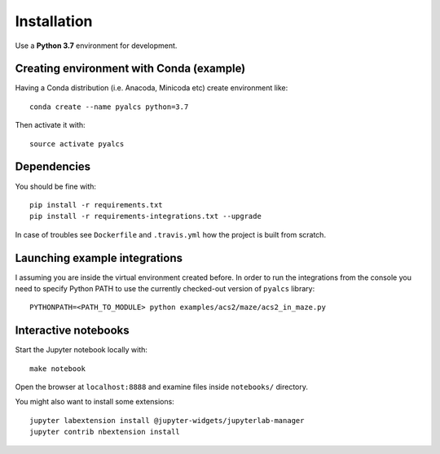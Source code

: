 Installation
============
Use a **Python 3.7** environment for development.

Creating environment with Conda (example)
^^^^^^^^^^^^^^^^^^^^^^^^^^^^^^^^^^^^^^^^^
Having a Conda distribution (i.e. Anacoda, Minicoda etc) create environment like::

    conda create --name pyalcs python=3.7

Then activate it with::

    source activate pyalcs

Dependencies
^^^^^^^^^^^^
You should be fine with::

    pip install -r requirements.txt
    pip install -r requirements-integrations.txt --upgrade

In case of troubles see ``Dockerfile`` and ``.travis.yml`` how the project is built from scratch.

Launching example integrations
^^^^^^^^^^^^^^^^^^^^^^^^^^^^^^
I assuming you are inside the virtual environment created before. In order to run the integrations from the console you need to specify Python PATH to use the currently checked-out version of ``pyalcs`` library::

    PYTHONPATH=<PATH_TO_MODULE> python examples/acs2/maze/acs2_in_maze.py

Interactive notebooks
^^^^^^^^^^^^^^^^^^^^^
Start the Jupyter notebook locally with::

  make notebook

Open the browser at ``localhost:8888`` and examine files inside ``notebooks/`` directory.

You might also want to install some extensions::

  jupyter labextension install @jupyter-widgets/jupyterlab-manager
  jupyter contrib nbextension install


